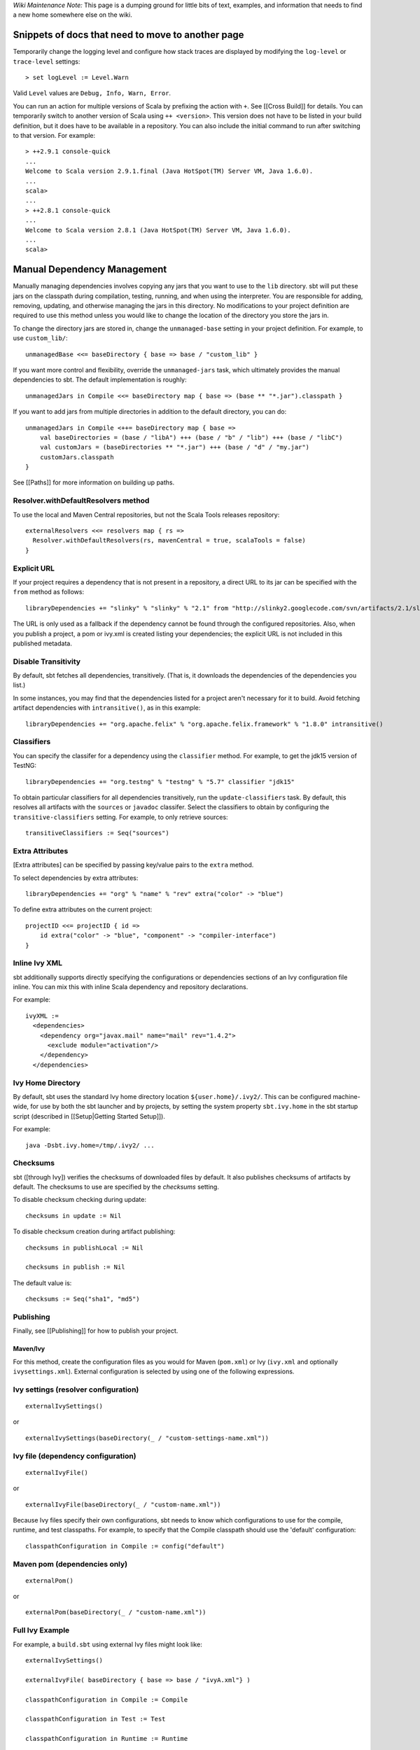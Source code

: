*Wiki Maintenance Note:* This page is a dumping ground for little bits
of text, examples, and information that needs to find a new home
somewhere else on the wiki.

Snippets of docs that need to move to another page
==================================================

Temporarily change the logging level and configure how stack traces are
displayed by modifying the ``log-level`` or ``trace-level`` settings:

::

    > set logLevel := Level.Warn

Valid ``Level`` values are ``Debug, Info, Warn, Error``.

You can run an action for multiple versions of Scala by prefixing the
action with ``+``. See [[Cross Build]] for details. You can temporarily
switch to another version of Scala using ``++ <version>``. This version
does not have to be listed in your build definition, but it does have to
be available in a repository. You can also include the initial command
to run after switching to that version. For example:

::

    > ++2.9.1 console-quick
    ...
    Welcome to Scala version 2.9.1.final (Java HotSpot(TM) Server VM, Java 1.6.0).
    ...
    scala>
    ...
    > ++2.8.1 console-quick
    ...
    Welcome to Scala version 2.8.1 (Java HotSpot(TM) Server VM, Java 1.6.0).
    ...
    scala>

Manual Dependency Management
============================

Manually managing dependencies involves copying any jars that you want
to use to the ``lib`` directory. sbt will put these jars on the
classpath during compilation, testing, running, and when using the
interpreter. You are responsible for adding, removing, updating, and
otherwise managing the jars in this directory. No modifications to your
project definition are required to use this method unless you would like
to change the location of the directory you store the jars in.

To change the directory jars are stored in, change the
``unmanaged-base`` setting in your project definition. For example, to
use ``custom_lib/``:

::

    unmanagedBase <<= baseDirectory { base => base / "custom_lib" }

If you want more control and flexibility, override the
``unmanaged-jars`` task, which ultimately provides the manual
dependencies to sbt. The default implementation is roughly:

::

    unmanagedJars in Compile <<= baseDirectory map { base => (base ** "*.jar").classpath }

If you want to add jars from multiple directories in addition to the
default directory, you can do:

::

    unmanagedJars in Compile <++= baseDirectory map { base =>
        val baseDirectories = (base / "libA") +++ (base / "b" / "lib") +++ (base / "libC")
        val customJars = (baseDirectories ** "*.jar") +++ (base / "d" / "my.jar")
        customJars.classpath
    }

See [[Paths]] for more information on building up paths.

Resolver.withDefaultResolvers method
~~~~~~~~~~~~~~~~~~~~~~~~~~~~~~~~~~~~

To use the local and Maven Central repositories, but not the Scala Tools
releases repository:

::

    externalResolvers <<= resolvers map { rs =>
      Resolver.withDefaultResolvers(rs, mavenCentral = true, scalaTools = false)
    }

Explicit URL
~~~~~~~~~~~~

If your project requires a dependency that is not present in a
repository, a direct URL to its jar can be specified with the ``from``
method as follows:

::

    libraryDependencies += "slinky" % "slinky" % "2.1" from "http://slinky2.googlecode.com/svn/artifacts/2.1/slinky.jar"

The URL is only used as a fallback if the dependency cannot be found
through the configured repositories. Also, when you publish a project, a
pom or ivy.xml is created listing your dependencies; the explicit URL is
not included in this published metadata.

Disable Transitivity
~~~~~~~~~~~~~~~~~~~~

By default, sbt fetches all dependencies, transitively. (That is, it
downloads the dependencies of the dependencies you list.)

In some instances, you may find that the dependencies listed for a
project aren't necessary for it to build. Avoid fetching artifact
dependencies with ``intransitive()``, as in this example:

::

    libraryDependencies += "org.apache.felix" % "org.apache.felix.framework" % "1.8.0" intransitive()

Classifiers
~~~~~~~~~~~

You can specify the classifer for a dependency using the ``classifier``
method. For example, to get the jdk15 version of TestNG:

::

    libraryDependencies += "org.testng" % "testng" % "5.7" classifier "jdk15"

To obtain particular classifiers for all dependencies transitively, run
the ``update-classifiers`` task. By default, this resolves all artifacts
with the ``sources`` or ``javadoc`` classifer. Select the classifiers to
obtain by configuring the ``transitive-classifiers`` setting. For
example, to only retrieve sources:

::

    transitiveClassifiers := Seq("sources")

Extra Attributes
~~~~~~~~~~~~~~~~

[Extra attributes] can be specified by passing key/value pairs to the
``extra`` method.

To select dependencies by extra attributes:

::

    libraryDependencies += "org" % "name" % "rev" extra("color" -> "blue")

To define extra attributes on the current project:

::

    projectID <<= projectID { id =>
        id extra("color" -> "blue", "component" -> "compiler-interface")
    }

Inline Ivy XML
~~~~~~~~~~~~~~

sbt additionally supports directly specifying the configurations or
dependencies sections of an Ivy configuration file inline. You can mix
this with inline Scala dependency and repository declarations.

For example:

::

    ivyXML :=
      <dependencies>
        <dependency org="javax.mail" name="mail" rev="1.4.2">
          <exclude module="activation"/>
        </dependency>
      </dependencies>

Ivy Home Directory
~~~~~~~~~~~~~~~~~~

By default, sbt uses the standard Ivy home directory location
``${user.home}/.ivy2/``. This can be configured machine-wide, for use by
both the sbt launcher and by projects, by setting the system property
``sbt.ivy.home`` in the sbt startup script (described in
[[Setup\|Getting Started Setup]]).

For example:

::

    java -Dsbt.ivy.home=/tmp/.ivy2/ ...

Checksums
~~~~~~~~~

sbt ([through Ivy]) verifies the checksums of downloaded files by
default. It also publishes checksums of artifacts by default. The
checksums to use are specified by the *checksums* setting.

To disable checksum checking during update:

::

    checksums in update := Nil

To disable checksum creation during artifact publishing:

::

    checksums in publishLocal := Nil

    checksums in publish := Nil

The default value is:

::

    checksums := Seq("sha1", "md5")

Publishing
~~~~~~~~~~

Finally, see [[Publishing]] for how to publish your project.

Maven/Ivy
---------

For this method, create the configuration files as you would for Maven
(``pom.xml``) or Ivy (``ivy.xml`` and optionally ``ivysettings.xml``).
External configuration is selected by using one of the following
expressions.

Ivy settings (resolver configuration)
~~~~~~~~~~~~~~~~~~~~~~~~~~~~~~~~~~~~~

::

    externalIvySettings()

or

::

    externalIvySettings(baseDirectory(_ / "custom-settings-name.xml"))

Ivy file (dependency configuration)
~~~~~~~~~~~~~~~~~~~~~~~~~~~~~~~~~~~

::

    externalIvyFile()

or

::

    externalIvyFile(baseDirectory(_ / "custom-name.xml"))

Because Ivy files specify their own configurations, sbt needs to know
which configurations to use for the compile, runtime, and test
classpaths. For example, to specify that the Compile classpath should
use the 'default' configuration:

::

    classpathConfiguration in Compile := config("default")

Maven pom (dependencies only)
~~~~~~~~~~~~~~~~~~~~~~~~~~~~~

::

    externalPom()

or

::

    externalPom(baseDirectory(_ / "custom-name.xml"))

Full Ivy Example
~~~~~~~~~~~~~~~~

For example, a ``build.sbt`` using external Ivy files might look like:

::

    externalIvySettings()

    externalIvyFile( baseDirectory { base => base / "ivyA.xml"} )

    classpathConfiguration in Compile := Compile

    classpathConfiguration in Test := Test

    classpathConfiguration in Runtime := Runtime

Known limitations
~~~~~~~~~~~~~~~~~

Maven support is dependent on Ivy's support for Maven POMs. Known issues
with this support:

-  Specifying ``relativePath`` in the ``parent`` section of a POM will
   produce an error.
-  Ivy ignores repositories specified in the POM. A workaround is to
   specify repositories inline or in an Ivy ``ivysettings.xml`` file.

Configuration dependencies
~~~~~~~~~~~~~~~~~~~~~~~~~~

The GSG on multi-project builds doesn't describe delegation among
configurations. The FAQ entry about porting multi-project build from 0.7
mentions "configuration dependencies" but there's nothing really to link
to that explains them.

These should be FAQs (maybe just pointing to topic pages)
~~~~~~~~~~~~~~~~~~~~~~~~~~~~~~~~~~~~~~~~~~~~~~~~~~~~~~~~~

-  Run your program in its own VM
-  Run your program with a particular version of Scala
-  Run your webapp within an embedded jetty server
-  Create a WAR that can be deployed to an external app server

